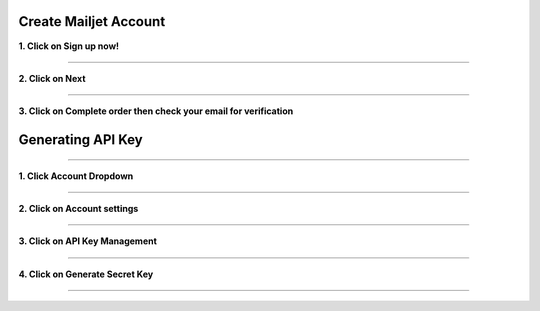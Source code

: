 Create Mailjet Account
~~~~~~~~~~~~~~~~~~~~~~

**1. Click on Sign up now!**

  .. image:: ../assets/mailjet-steps/8d435fc6-f39c-4d9e-a6c4-baabbb967b9f.png
     :alt: Step 1 screenshot
     :width: 800

  .. image:: ../assets/mailjet-steps/125ef089-0ac7-4caf-a701-51eae98d70a5.png
     :alt: Step 2 screenshot
     :width: 800

************************

**2. Click on Next**

  .. image:: ../assets/mailjet-steps/af93eb7b-99bf-4e45-8809-2d87638513bb.png
     :alt: Step 3 screenshot
     :width: 800

************************

**3. Click on Complete order then check your email for verification**

  .. image:: ../assets/mailjet-steps/b759a4e3-1984-4092-ac19-4b4543d11f67.png
     :alt: Step 4 screenshot
     :width: 800


Generating API Key
~~~~~~~~~~~~~~~~~~

************************

**1. Click Account Dropdown**

  .. image:: ../assets/mailjet-steps/cc27b310-f813-473e-9d53-ced28aa6f3b8.png
     :alt: Step 6 screenshot
     :width: 800

************************

**2. Click on Account settings**

  .. image:: ../assets/mailjet-steps/21ba1f67-5a47-4446-9519-d447767c8416.png
     :alt: Step 7 screenshot
     :width: 800

************************

**3. Click on API Key Management**

  .. image:: ../assets/mailjet-steps/684fbe39-7e56-4dbc-835c-251614b762c6.png
     :alt: Step 8 screenshot
     :width: 800

************************

**4. Click on Generate Secret Key**

  .. image:: ../assets/mailjet-steps/b4bb462a-e941-42f2-b918-f704662280dd.png
     :alt: Step 10 screenshot
     :width: 800

************************
